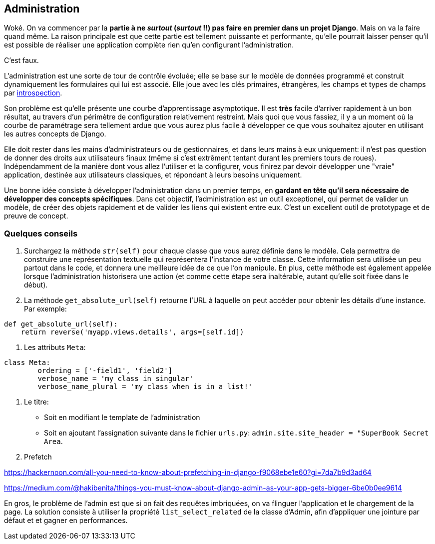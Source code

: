 == Administration

Woké. On va commencer par la *partie à ne _surtout_ (__surtout__ !!) pas faire en premier dans un projet Django*. Mais on va la faire quand même. La raison principale est que cette partie est tellement puissante et performante, qu'elle pourrait laisser penser qu'il est possible de réaliser une application complète rien qu'en configurant l'administration.

C'est faux.

L'administration est une sorte de tour de contrôle évoluée; elle se base sur le modèle de données programmé et construit dynamiquement les formulaires qui lui est associé. Elle joue avec les clés primaires, étrangères, les champs et types de champs par https://fr.wikipedia.org/wiki/Introspection[introspection]. 

Son problème est qu'elle présente une courbe d'apprentissage asymptotique. Il est *très* facile d'arriver rapidement à un bon résultat, au travers d'un périmètre de configuration  relativement restreint. Mais quoi que vous fassiez, il y a un moment où la courbe de paramétrage sera tellement ardue que vous aurez plus facile à développer ce que vous souhaitez ajouter en utilisant les autres concepts de Django.

Elle doit rester dans les mains d'administrateurs ou de gestionnaires, et dans leurs mains à eux uniquement: il n'est pas question de donner des droits aux utilisateurs finaux (même si c'est extrêment tentant durant les premiers tours de roues). Indépendamment de la manière dont vous allez l'utiliser et la configurer, vous finirez par devoir développer une "vraie" application, destinée aux utilisateurs classiques, et répondant à leurs besoins uniquement.

Une bonne idée consiste à développer l'administration dans un premier temps, en *gardant en tête qu'il sera nécessaire de développer des concepts spécifiques*. Dans cet objectif, l'administration est un outil exceptionel, qui permet de valider un modèle, de créer des objets rapidement et de valider les liens qui existent entre eux. C'est un excellent outil de prototypage et de preuve de concept.

=== Quelques conseils

. Surchargez la méthode `__str__(self)` pour chaque classe que vous aurez définie dans le modèle. Cela permettra de construire une représentation textuelle qui représentera l'instance de votre classe. Cette information sera utilisée un peu partout dans le code, et donnera une meilleure idée de ce que l'on manipule. En plus, cette méthode est également appelée lorsque l'administration historisera une action (et comme cette étape sera inaltérable, autant qu'elle soit fixée dans le début). 

. La méthode `get_absolute_url(self)` retourne l'URL à laquelle on peut accéder pour obtenir les détails d'une instance. Par exemple:

[source,python]
----
def get_absolute_url(self):
    return reverse('myapp.views.details', args=[self.id])
----

. Les attributs `Meta`:

[source,python]
----
class Meta:
	ordering = ['-field1', 'field2']
	verbose_name = 'my class in singular'
	verbose_name_plural = 'my class when is in a list!'
----

. Le titre:

	* Soit en modifiant le template de l'administration
	* Soit en ajoutant l'assignation suivante dans le fichier `urls.py`: `admin.site.site_header = "SuperBook Secret Area`.

. Prefetch

https://hackernoon.com/all-you-need-to-know-about-prefetching-in-django-f9068ebe1e60?gi=7da7b9d3ad64

https://medium.com/@hakibenita/things-you-must-know-about-django-admin-as-your-app-gets-bigger-6be0b0ee9614

En gros, le problème de l'admin est que si on fait des requêtes imbriquées, on va flinguer l'application et le chargement de la page.
La solution consiste à utiliser la propriété `list_select_related` de la classe d'Admin, afin d'appliquer une jointure par défaut et 
et gagner en performances.
